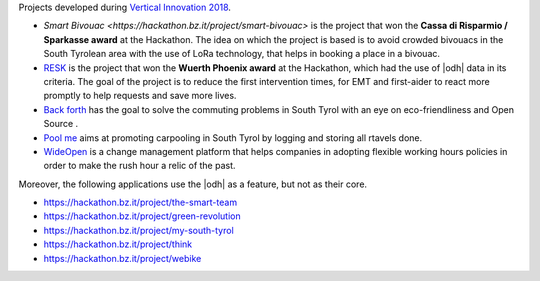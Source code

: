 Projects developed during `Vertical Innovation 2018
<http://hackathon.bz.it/edition/november-2018>`_.

* `Smart Bivouac <https://hackathon.bz.it/project/smart-bivouac>` is
  the project that won the :strong:`Cassa di Risparmio / Sparkasse
  award` at the Hackathon. The idea on which the project is based is
  to avoid crowded bivouacs in the South Tyrolean area with the use of
  LoRa technology, that helps in booking a place in a bivouac.
  
* `RESK <https://hackathon.bz.it/project/resk>`_ is the project that won the
  :strong:`Wuerth Phoenix award` at the Hackathon, which had the use
  of |odh| data in its criteria. The goal of the project is to reduce
  the first intervention times, for EMT and first-aider to react more
  promptly to help requests and save more lives.
  
* `Back forth <https://hackathon.bz.it/project/back-forth>`_ has the
  goal to solve the commuting problems in South Tyrol with an eye on
  eco-friendliness and Open Source .
* `Pool me <https://hackathon.bz.it/project/poolme>`_ aims at
  promoting carpooling in South Tyrol by logging and storing all
  rtavels done.
  
* `WideOpen <https://hackathon.bz.it/project/wideopen>`_ is a change
  management platform that helps companies in adopting flexible
  working hours policies in order to make the rush hour a relic of the
  past.

Moreover, the following applications use the |odh| as a feature, but
not as their core.


* https://hackathon.bz.it/project/the-smart-team
* https://hackathon.bz.it/project/green-revolution
* https://hackathon.bz.it/project/my-south-tyrol
* https://hackathon.bz.it/project/think
* https://hackathon.bz.it/project/webike
